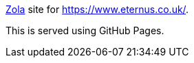 https://www.getzola.org/[Zola] site for https://www.eternus.co.uk/.

This is served using GitHub Pages.
